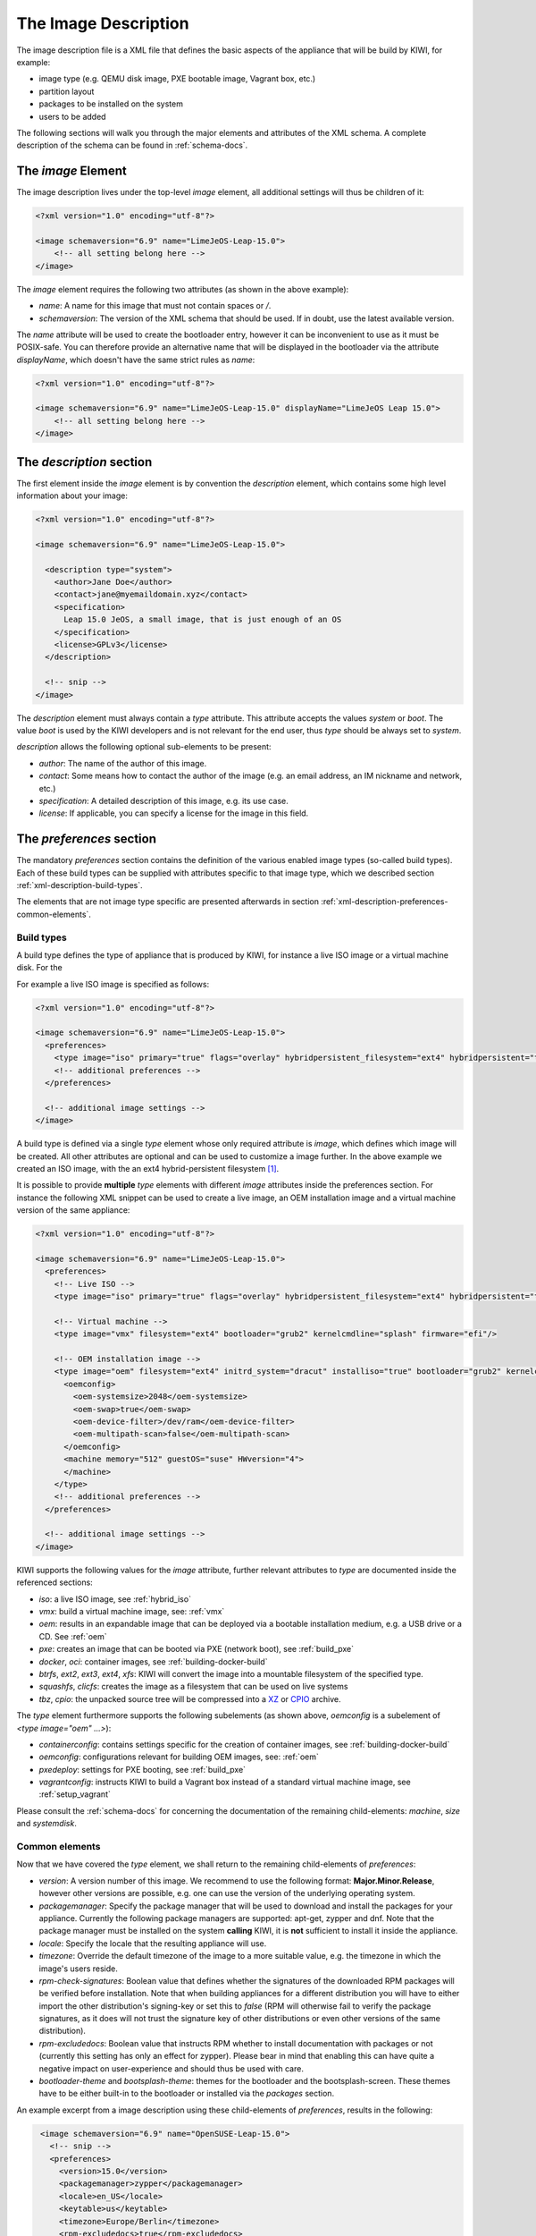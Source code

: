 The Image Description
=====================

The image description file is a XML file that defines the basic aspects of
the appliance that will be build by KIWI, for example:

- image type (e.g. QEMU disk image, PXE bootable image, Vagrant box, etc.)
- partition layout
- packages to be installed on the system
- users to be added

The following sections will walk you through the major elements and
attributes of the XML schema. A complete description of the schema can be
found in :ref:`schema-docs`.


The `image` Element
-------------------

The image description lives under the top-level `image` element, all
additional settings will thus be children of it:

.. code-block:: xml

   <?xml version="1.0" encoding="utf-8"?>

   <image schemaversion="6.9" name="LimeJeOS-Leap-15.0">
       <!-- all setting belong here -->
   </image>

The `image` element requires the following two attributes (as shown in the
above example):

- `name`: A name for this image that must not contain spaces or `/`.

- `schemaversion`: The version of the XML schema that should be used. If in
  doubt, use the latest available version.

The `name` attribute will be used to create the bootloader entry, however
it can be inconvenient to use as it must be POSIX-safe. You can therefore
provide an alternative name that will be displayed in the bootloader via
the attribute `displayName`, which doesn't have the same strict rules as
`name`:

.. code-block:: xml

   <?xml version="1.0" encoding="utf-8"?>

   <image schemaversion="6.9" name="LimeJeOS-Leap-15.0" displayName="LimeJeOS Leap 15.0">
       <!-- all setting belong here -->
   </image>


The `description` section
-------------------------

The first element inside the `image` element is by convention the
`description` element, which contains some high level information about
your image:

.. code-block:: xml

   <?xml version="1.0" encoding="utf-8"?>

   <image schemaversion="6.9" name="LimeJeOS-Leap-15.0">

     <description type="system">
       <author>Jane Doe</author>
       <contact>jane@myemaildomain.xyz</contact>
       <specification>
         Leap 15.0 JeOS, a small image, that is just enough of an OS
       </specification>
       <license>GPLv3</license>
     </description>

     <!-- snip -->
   </image>


The `description` element must always contain a `type` attribute. This
attribute accepts the values `system` or `boot`. The value `boot` is used
by the KIWI developers and is not relevant for the end user, thus `type`
should be always set to `system`.

`description` allows the following optional sub-elements to be present:

- `author`: The name of the author of this image.

- `contact`: Some means how to contact the author of the image (e.g. an
  email address, an IM nickname and network, etc.)

- `specification`: A detailed description of this image, e.g. its use case.

- `license`: If applicable, you can specify a license for the image in this
  field.


The `preferences` section
-------------------------

The mandatory `preferences` section contains the definition of the various
enabled image types (so-called build types). Each of these build types can
be supplied with attributes specific to that image type, which we described
section :ref:`xml-description-build-types`.

The elements that are not image type specific are presented afterwards in
section :ref:`xml-description-preferences-common-elements`.


.. _xml-description-build-types:

Build types
^^^^^^^^^^^

A build type defines the type of appliance that is produced by KIWI, for
instance a live ISO image or a virtual machine disk. For the

For example a live ISO image is specified as follows:

.. code-block:: xml

   <?xml version="1.0" encoding="utf-8"?>

   <image schemaversion="6.9" name="LimeJeOS-Leap-15.0">
     <preferences>
       <type image="iso" primary="true" flags="overlay" hybridpersistent_filesystem="ext4" hybridpersistent="true"/>
       <!-- additional preferences -->
     </preferences>

     <!-- additional image settings -->
   </image>


A build type is defined via a single `type` element whose only required
attribute is `image`, which defines which image will be created. All other
attributes are optional and can be used to customize a image further. In
the above example we created an ISO image, with the an ext4
hybrid-persistent filesystem [#f1]_.

It is possible to provide **multiple** `type` elements with different
`image` attributes inside the preferences section. For instance the
following XML snippet can be used to create a live image, an OEM
installation image and a virtual machine version of the same appliance:

.. code-block:: xml

   <?xml version="1.0" encoding="utf-8"?>

   <image schemaversion="6.9" name="LimeJeOS-Leap-15.0">
     <preferences>
       <!-- Live ISO -->
       <type image="iso" primary="true" flags="overlay" hybridpersistent_filesystem="ext4" hybridpersistent="true"/>

       <!-- Virtual machine -->
       <type image="vmx" filesystem="ext4" bootloader="grub2" kernelcmdline="splash" firmware="efi"/>

       <!-- OEM installation image -->
       <type image="oem" filesystem="ext4" initrd_system="dracut" installiso="true" bootloader="grub2" kernelcmdline="splash" firmware="efi">
         <oemconfig>
           <oem-systemsize>2048</oem-systemsize>
           <oem-swap>true</oem-swap>
           <oem-device-filter>/dev/ram</oem-device-filter>
           <oem-multipath-scan>false</oem-multipath-scan>
         </oemconfig>
         <machine memory="512" guestOS="suse" HWversion="4">
         </machine>
       </type>
       <!-- additional preferences -->
     </preferences>

     <!-- additional image settings -->
   </image>


KIWI supports the following values for the `image` attribute, further
relevant attributes to `type` are documented inside the referenced
sections:

- `iso`: a live ISO image, see :ref:`hybrid_iso`
- `vmx`: build a virtual machine image, see: :ref:`vmx`
- `oem`: results in an expandable image that can be deployed via a bootable
  installation medium, e.g. a USB drive or a CD. See :ref:`oem`
- `pxe`: creates an image that can be booted via PXE (network boot), see
  :ref:`build_pxe`

- `docker`, `oci`: container images, see :ref:`building-docker-build`

- `btrfs`, `ext2`, `ext3`, `ext4`, `xfs`: KIWI will convert the
  image into a mountable filesystem of the specified type.

- `squashfs`, `clicfs`: creates the image as a filesystem that can be used
  on live systems

- `tbz`, `cpio`: the unpacked source tree will be compressed into a `XZ
  <https://en.wikipedia.org/wiki/Xz>`_ or `CPIO
  <https://en.wikipedia.org/wiki/Cpio>`_ archive.


The `type` element furthermore supports the following subelements (as shown
above, `oemconfig` is a subelement of `<type image="oem" ...>`):

- `containerconfig`: contains settings specific for the creation of
  container images, see :ref:`building-docker-build`

- `oemconfig`: configurations relevant for building OEM images, see:
  :ref:`oem`

- `pxedeploy`: settings for PXE booting, see :ref:`build_pxe`

- `vagrantconfig`: instructs KIWI to build a Vagrant box instead of a
  standard virtual machine image, see :ref:`setup_vagrant`

Please consult the :ref:`schema-docs` for concerning the documentation of
the remaining child-elements: `machine`, `size` and `systemdisk`.


.. _xml-description-preferences-common-elements:

Common elements
^^^^^^^^^^^^^^^

Now that we have covered the `type` element, we shall return to the
remaining child-elements of `preferences`:

- `version`: A version number of this image. We recommend to use the
  following format: **Major.Minor.Release**, however other versions are
  possible, e.g. one can use the version of the underlying operating
  system.

- `packagemanager`: Specify the package manager that will be used to
  download and install the packages for your appliance. Currently the
  following package managers are supported: apt-get, zypper and dnf. Note
  that the package manager must be installed on the system **calling**
  KIWI, it is **not** sufficient to install it inside the appliance.

- `locale`: Specify the locale that the resulting appliance will use.

- `timezone`: Override the default timezone of the image to a more suitable
  value, e.g. the timezone in which the image's users reside.

- `rpm-check-signatures`: Boolean value that defines whether the signatures
  of the downloaded RPM packages will be verified before installation.
  Note that when building appliances for a different distribution you will
  have to either import the other distribution's signing-key or set this to
  `false` (RPM will otherwise fail to verify the package signatures, as it
  does will not trust the signature key of other distributions or even
  other versions of the same distribution).

- `rpm-excludedocs`: Boolean value that instructs RPM whether to install
  documentation with packages or not (currently this setting has only an
  effect for zypper). Please bear in mind that enabling this can have quite
  a negative impact on user-experience and should thus be used with care.

- `bootloader-theme` and `bootsplash-theme`: themes for the bootloader and
  the bootsplash-screen. These themes have to be either built-in to the
  bootloader or installed via the `packages` section.


An example excerpt from a image description using these child-elements of
`preferences`, results in the following:

.. code-block:: xml

   <image schemaversion="6.9" name="OpenSUSE-Leap-15.0">
     <!-- snip -->
     <preferences>
       <version>15.0</version>
       <packagemanager>zypper</packagemanager>
       <locale>en_US</locale>
       <keytable>us</keytable>
       <timezone>Europe/Berlin</timezone>
       <rpm-excludedocs>true</rpm-excludedocs>
       <rpm-check-signatures>false</rpm-check-signatures>
       <bootsplash-theme>openSUSE</bootsplash-theme>
       <bootloader-theme>openSUSE</bootloader-theme>
       <type image="vmx" filesystem="ext4" format="qcow2" boottimeout="0" bootloader="grub2">
    </preferences>
    <!-- snip -->
  </image>


.. _xml-description-image-profiles:

Image profiles
--------------

In the previous section we have covered build types, that are represented
in the image description as the `type` element. We have also shown how it
is possible to include multiple build types in the same
appliance. Unfortunately that approach has one significant limitation: one
can only include multiple build types with **different** settings for
`image`.

In certain cases this is undesirable, for instance when building multiple
very similar virtual machine disks. Then one would have to duplicate the
whole :file:`config.xml` for each virtual machine. KIWI supports profiles
to work around this issue.

A profile is a namespace for additional settings that can be applied by
KIWI on top of the default settings (or other profiles), thereby allowing
to build multiple appliances with the same build type but with different
configurations.

In the following example, we create two virtual machine images: one for
QEMU (using the `qcow2` format) and one for VMWare (using the `vmdk`
format).

.. code-block:: xml

   <image schemaversion="6.9" name="OpenSUSE-Leap-15.0">
     <!-- snip -->
     <profiles>
       <profile name="QEMU" description="virtual machine for QEMU"/>
       <profile name="VMWare" description="virtual machine for VMWare"/>
     </profiles>
     <preferences>
       <version>15.0</version>
       <packagemanager>zypper</packagemanager>
     </preferences>
     <preferences profiles="QEMU">
       <type image="vmx" format="qcow2" filesystem="ext4" bootloader="grub2">
     </preferences>
     <preferences profiles="VMWare">
       <type image="vmx" format="vmdk" filesystem="ext4" bootloader="grub2">
     </preferences>
     <!-- snip -->
   </image>


Each profile is declared via the element `profile`, which itself must be a
child of `profiles` and must contain the `name` and `description`
attributes. The `description` is only present for documentation purposes,
`name` on the other hand is used to instruct KIWI which profile to build
via the command line. Additionally one can provide the boolean attribute
`import`, which defines whether this profile should be used by default when
KIWI is invoked via the command line.

A profile inherits the default settings which do not belong to any
profile. It applies only to elements that contain the profile in their
`profiles` attribute. The attribute `profiles` expects a comma separated
list of profiles for which the settings of this element apply. The
attribute is present in the following elements only:

- `preferences`
- `drivers`
- `repository` and `packages` (see
  :ref:`xml-description-repositories-and-packages`)
- `users`

Profiles can furthermore inherit settings from another profile via the
`requires` sub-element:

.. code-block:: xml

   <profiles>
     <profile name="VM" description="virtual machine"/>
     <profile name="QEMU" description="virtual machine for QEMU">
       <requires>VM</requires>
     </profile>
   </profiles>

The profile `QEMU` would inherit the settings from `VM` in the above
example.



Adding users
------------

User accounts can be added or modified via the `users` element, which
supports a list of multiple `user` sub-elements:

.. code-block:: xml

   <?xml version="1.0" encoding="utf-8"?>

   <image schemaversion="6.9" name="JeOS-Tumbleweed">
     <users>
       <user password="this_is_soo_secure" home="/home/me" name="me" groups="users" pwdformat="plain" />
       <user password="$1$wYJUgpM5$RXMMeASDc035eX.NbYWFl0" home="/root" name="root" groups="root"/>
     </users>

   </image>

Each `user` element represents a specific user that should be added or
modified. The following attributes are mandatory:

- `name`: the UNIX username

- `home`: the path to the user's home directory

Additionally the following optional attributes can be specified:

- `groups`: A comma separated list of groups. The first element of the list
  is used for the user's primary group. The remaining elements are appended
  to the user's supplementary groups. When no groups are assigned then the
  system's default primary group will be used [#f2]_

- `id`: The user-id of this account

- `pwdformat`: The format in which `password` is provided, either `plain`
  or `encrypted` (the latter is the default)

- `password`: The password for this user account. It can be provided either
  in cleartext form (`pwdformat="plain"`) or in `crypt`'ed form
  (`pwdformat="encrypted"`). Plain passwords are discouraged, as everyone
  with access to the image description would know the password. Thus please
  generate a hash of your password, e.g. with the `mkpasswd` tool
  (available in most Linux distributions via the `whois` package):

  .. code:: bash

     $ mkpasswd -m sha-512 -S $(date +%N) -s <<< INSERT_YOUR_PASSWORD_HERE


Defining repositories and packages
----------------------------------


.. [#f1] This option results in the creation of a copy-on-write file on the
         filesystem to keep data persistent over a reboot.

.. FIXME: @schaefi: is this correct?
.. [#f2] Note that the default primary group is taken from the system on
         which KIWI is run, not from the system that KIWI is building.

